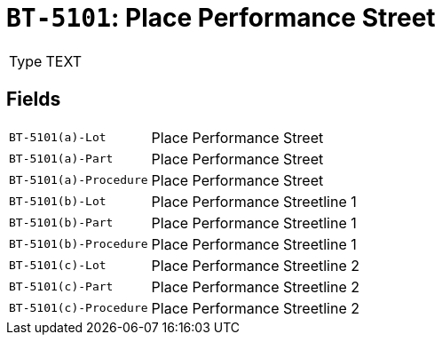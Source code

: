 = `BT-5101`: Place Performance Street
:navtitle: Business Terms

[horizontal]
Type:: TEXT

== Fields
[horizontal]
  `BT-5101(a)-Lot`:: Place Performance Street
  `BT-5101(a)-Part`:: Place Performance Street
  `BT-5101(a)-Procedure`:: Place Performance Street
  `BT-5101(b)-Lot`:: Place Performance Streetline 1
  `BT-5101(b)-Part`:: Place Performance Streetline 1
  `BT-5101(b)-Procedure`:: Place Performance Streetline 1
  `BT-5101(c)-Lot`:: Place Performance Streetline 2
  `BT-5101(c)-Part`:: Place Performance Streetline 2
  `BT-5101(c)-Procedure`:: Place Performance Streetline 2
